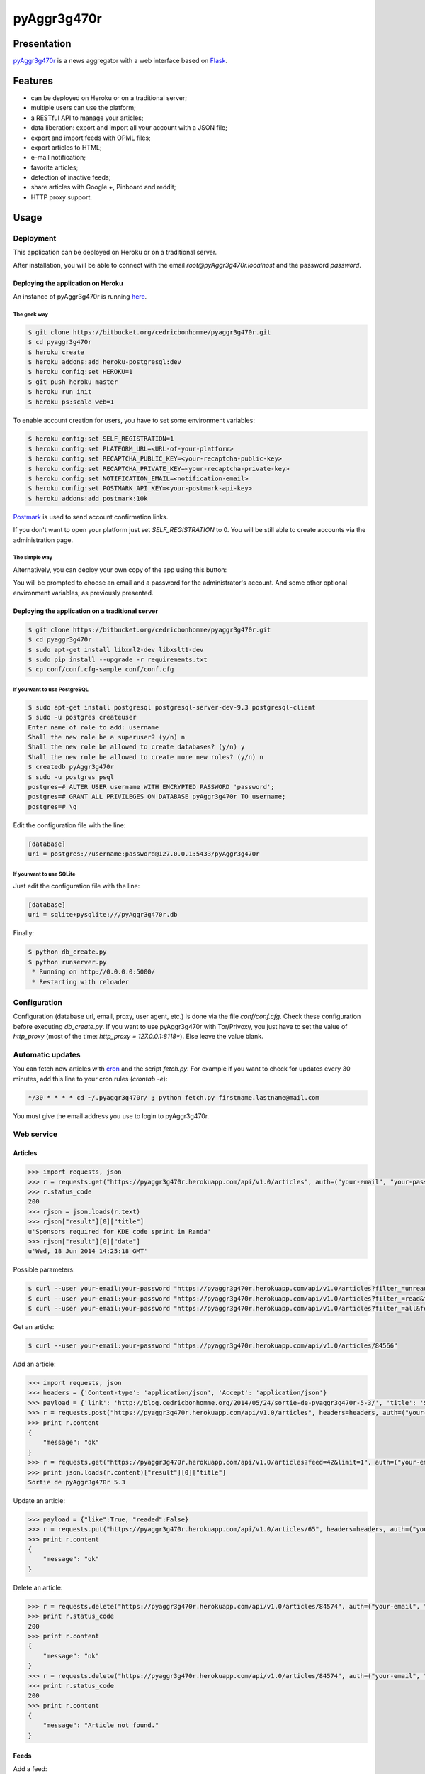++++++++++++
pyAggr3g470r
++++++++++++

Presentation
============

`pyAggr3g470r <https://bitbucket.org/cedricbonhomme/pyaggr3g470r>`_  is a news aggregator with a web interface
based on `Flask <http://flask.pocoo.org>`_.

Features
========

* can be deployed on Heroku or on a traditional server;
* multiple users can use the platform;
* a RESTful API to manage your articles;
* data liberation: export and import all your account with a JSON file;
* export and import feeds with OPML files;
* export articles to HTML;
* e-mail notification;
* favorite articles;
* detection of inactive feeds;
* share articles with Google +, Pinboard and reddit;
* HTTP proxy support.


Usage
=====

Deployment
----------

This application can be deployed on Heroku or on a traditional server.

After installation, you will be able to connect with the email *root@pyAggr3g470r.localhost* and the password *password*.


Deploying the application on Heroku
'''''''''''''''''''''''''''''''''''

An instance of pyAggr3g470r is running `here <https://pyaggr3g470r.herokuapp.com>`_.

The geek way
~~~~~~~~~~~~

.. code:: bash

    $ git clone https://bitbucket.org/cedricbonhomme/pyaggr3g470r.git
    $ cd pyaggr3g470r
    $ heroku create
    $ heroku addons:add heroku-postgresql:dev
    $ heroku config:set HEROKU=1
    $ git push heroku master
    $ heroku run init
    $ heroku ps:scale web=1

To enable account creation for users, you have to set some environment variables:

.. code:: bash

    $ heroku config:set SELF_REGISTRATION=1
    $ heroku config:set PLATFORM_URL=<URL-of-your-platform>
    $ heroku config:set RECAPTCHA_PUBLIC_KEY=<your-recaptcha-public-key>
    $ heroku config:set RECAPTCHA_PRIVATE_KEY=<your-recaptcha-private-key>
    $ heroku config:set NOTIFICATION_EMAIL=<notification-email>
    $ heroku config:set POSTMARK_API_KEY=<your-postmark-api-key>
    $ heroku addons:add postmark:10k

`Postmark <https://postmarkapp.com/>`_ is used to send account confirmation links.

If you don't want to open your platform just set *SELF_REGISTRATION* to 0.
You will be still able to create accounts via the administration page.


The simple way
~~~~~~~~~~~~~~

Alternatively, you can deploy your own copy of the app using this button:

.. image:: https://www.herokucdn.com/deploy/button.png
    :target: https://heroku.com/deploy?template=https://github.com/cedricbonhomme/pyAggr3g470r

You will be prompted to choose an email and a password for the administrator's account.
And some other optional environment variables, as previously presented.

Deploying the application on a traditional server
'''''''''''''''''''''''''''''''''''''''''''''''''

.. code:: bash

    $ git clone https://bitbucket.org/cedricbonhomme/pyaggr3g470r.git
    $ cd pyaggr3g470r
    $ sudo apt-get install libxml2-dev libxslt1-dev
    $ sudo pip install --upgrade -r requirements.txt
    $ cp conf/conf.cfg-sample conf/conf.cfg

If you want to use PostgreSQL
~~~~~~~~~~~~~~~~~~~~~~~~~~~~~

.. code:: bash

    $ sudo apt-get install postgresql postgresql-server-dev-9.3 postgresql-client
    $ sudo -u postgres createuser
    Enter name of role to add: username
    Shall the new role be a superuser? (y/n) n
    Shall the new role be allowed to create databases? (y/n) y
    Shall the new role be allowed to create more new roles? (y/n) n
    $ createdb pyAggr3g470r
    $ sudo -u postgres psql
    postgres=# ALTER USER username WITH ENCRYPTED PASSWORD 'password';
    postgres=# GRANT ALL PRIVILEGES ON DATABASE pyAggr3g470r TO username;
    postgres=# \q

Edit the configuration file with the line:

.. code:: cfg

    [database]
    uri = postgres://username:password@127.0.0.1:5433/pyAggr3g470r

If you want to use SQLite
~~~~~~~~~~~~~~~~~~~~~~~~~

Just edit the configuration file with the line:

.. code:: cfg

    [database]
    uri = sqlite+pysqlite:///pyAggr3g470r.db


Finally:

.. code:: bash

    $ python db_create.py
    $ python runserver.py
     * Running on http://0.0.0.0:5000/
     * Restarting with reloader


Configuration
-------------

Configuration (database url, email, proxy, user agent, etc.) is done via the file *conf/conf.cfg*.
Check these configuration before executing *db_create.py*.   
If you want to use pyAggr3g470r with Tor/Privoxy, you just have to set the value of
*http_proxy* (most of the time: *http_proxy = 127.0.0.1:8118**). Else leave the value blank.


Automatic updates
-----------------

You can fetch new articles with `cron <https://en.wikipedia.org/wiki/Cron>`_  and the script *fetch.py*.
For example if you want to check for updates every 30 minutes, add this line to your cron rules (*crontab -e*):

.. code:: bash

    */30 * * * * cd ~/.pyaggr3g470r/ ; python fetch.py firstname.lastname@mail.com

You must give the email address you use to login to pyAggr3g470r.


Web service
-----------

Articles
''''''''

.. code:: python

    >>> import requests, json
    >>> r = requests.get("https://pyaggr3g470r.herokuapp.com/api/v1.0/articles", auth=("your-email", "your-password"))
    >>> r.status_code
    200
    >>> rjson = json.loads(r.text)
    >>> rjson["result"][0]["title"]
    u'Sponsors required for KDE code sprint in Randa'
    >>> rjson["result"][0]["date"]
    u'Wed, 18 Jun 2014 14:25:18 GMT'

Possible parameters:

.. code:: bash

    $ curl --user your-email:your-password "https://pyaggr3g470r.herokuapp.com/api/v1.0/articles?filter_=unread&feed=24"
    $ curl --user your-email:your-password "https://pyaggr3g470r.herokuapp.com/api/v1.0/articles?filter_=read&feed=24&limit=20"
    $ curl --user your-email:your-password "https://pyaggr3g470r.herokuapp.com/api/v1.0/articles?filter_=all&feed=24&limit=20"

Get an article:

.. code:: bash

    $ curl --user your-email:your-password "https://pyaggr3g470r.herokuapp.com/api/v1.0/articles/84566"

Add an article:

.. code:: python

    >>> import requests, json
    >>> headers = {'Content-type': 'application/json', 'Accept': 'application/json'}
    >>> payload = {'link': 'http://blog.cedricbonhomme.org/2014/05/24/sortie-de-pyaggr3g470r-5-3/', 'title': 'Sortie de pyAggr3g470r 5.3', 'content':'La page principale de pyAggr3g470r a été améliorée...', 'date':'06/23/2014 11:42 AM', 'feed_id':'42'}
    >>> r = requests.post("https://pyaggr3g470r.herokuapp.com/api/v1.0/articles", headers=headers, auth=("your-email", "your-password"), data=json.dumps(payload))
    >>> print r.content
    {
        "message": "ok"
    }
    >>> r = requests.get("https://pyaggr3g470r.herokuapp.com/api/v1.0/articles?feed=42&limit=1", auth=("your-email", "your-password"))
    >>> print json.loads(r.content)["result"][0]["title"]
    Sortie de pyAggr3g470r 5.3

Update an article:

.. code:: python

    >>> payload = {"like":True, "readed":False}
    >>> r = requests.put("https://pyaggr3g470r.herokuapp.com/api/v1.0/articles/65", headers=headers, auth=("your-email", "your-password"), data=json.dumps(payload))
    >>> print r.content
    {
        "message": "ok"
    }

Delete an article:

.. code:: python

    >>> r = requests.delete("https://pyaggr3g470r.herokuapp.com/api/v1.0/articles/84574", auth=("your-email", "your-password"))
    >>> print r.status_code
    200
    >>> print r.content
    {
        "message": "ok"
    }
    >>> r = requests.delete("https://pyaggr3g470r.herokuapp.com/api/v1.0/articles/84574", auth=("your-email", "your-password"))
    >>> print r.status_code
    200
    >>> print r.content
    {
        "message": "Article not found."
    }

Feeds
'''''

Add a feed:

.. code:: python

    >>> payload = {'link': 'http://blog.cedricbonhomme.org/feed'}
    >>> r = requests.post("https://pyaggr3g470r.herokuapp.com/api/v1.0/feeds", headers=headers, auth=("your-email", "your-password"), data=json.dumps(payload))

Update a feed:

.. code:: python

    >>> payload = {"title":"Feed new title", "description":"New description"}
    >>> r = requests.put("https://pyaggr3g470r.herokuapp.com/api/v1.0/feeds/42", headers=headers, auth=("your-email", "your-password"), data=json.dumps(payload))

Delete a feed:

.. code:: python

    >>> r = requests.delete("https://pyaggr3g470r.herokuapp.com/api/v1.0/feeds/29", auth=("your-email", "your-password"))

Donation
========

If you wish and if you like *pyAggr3g470r*, you can donate via bitcoin
`1GVmhR9fbBeEh7rP1qNq76jWArDdDQ3otZ <https://blockexplorer.com/address/1GVmhR9fbBeEh7rP1qNq76jWArDdDQ3otZ>`_.
Thank you!


Internationalization
====================

pyAggr3g470r is translated into English and French.


License
=======

`pyAggr3g470r <https://bitbucket.org/cedricbonhomme/pyaggr3g470r>`_
is under the `GNU Affero General Public License version 3 <https://www.gnu.org/licenses/agpl-3.0.html>`_.


Contact
=======

`My home page <http://cedricbonhomme.org/>`_.
